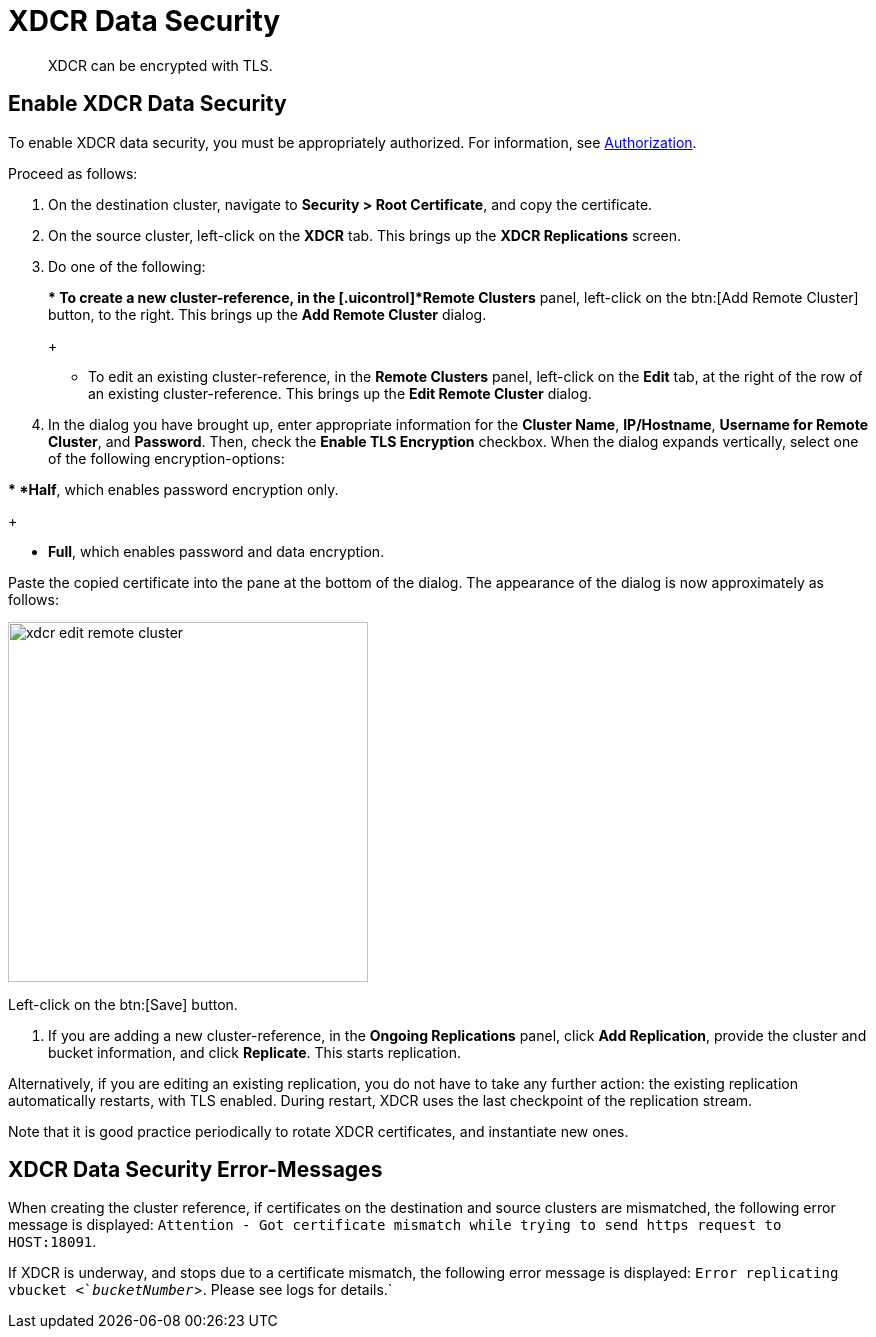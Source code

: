 [#topic_sp1_qws_zs]
= XDCR Data Security

[abstract]
XDCR can be encrypted with TLS.

== Enable XDCR Data Security

To enable XDCR data security, you must be appropriately authorized.
For information, see xref:security:security-authorization.adoc[Authorization].

Proceed as follows:

. On the destination cluster, navigate to *Security > Root Certificate*, and copy the certificate.
+
{blank}

. On the source cluster, left-click on the *XDCR* tab.
This brings up the [.uicontrol]*XDCR Replications* screen.
+
{blank}

. Do one of the following:
+
{blank}
+
{blank}
 ** To create a new cluster-reference, in the [.uicontrol]*Remote Clusters* panel, left-click on the btn:[Add Remote Cluster] button, to the right.
This brings up the [.uicontrol]*Add Remote Cluster* dialog.
+
{blank}

 ** To edit an existing cluster-reference, in the [.uicontrol]*Remote Clusters* panel, left-click on the [.uicontrol]*Edit* tab, at the right of the row of an existing cluster-reference.
This brings up the [.uicontrol]*Edit Remote Cluster* dialog.
+
{blank}

. In the dialog you have brought up, enter appropriate information for the *Cluster Name*, *IP/Hostname*, *Username for Remote Cluster*, and *Password*.
Then, check the [.uicontrol]*Enable TLS Encryption* checkbox.
When the dialog expands vertically, select one of the following encryption-options:

{blank}

{blank}
 ** *Half*, which enables password encryption only.
+
{blank}

 ** *Full*, which enables password and data encryption.
+
{blank}

Paste the copied certificate into the pane at the bottom of the dialog.
The appearance of the dialog is now approximately as follows:

[#edit_remote_cluster]
image::xdcr-edit-remote-cluster.png[,360]

{blank}

Left-click on the btn:[Save] button.

. If you are adding a new cluster-reference, in the *Ongoing Replications* panel, click [.uicontrol]*Add Replication*, provide the cluster and bucket information, and click [.uicontrol]*Replicate*.
This starts replication.

Alternatively, if you are editing an existing replication, you do not have to take any further action: the existing replication automatically restarts, with TLS enabled.
During restart, XDCR uses the last checkpoint of the replication stream.

Note that it is good practice periodically to rotate XDCR certificates, and instantiate new ones.

== XDCR Data Security Error-Messages

When creating the cluster reference, if certificates on the destination and source clusters are mismatched, the following error message is displayed: `Attention - Got certificate mismatch while trying to send https request to HOST:18091`.

If XDCR is underway, and stops due to a certificate mismatch, the following error message is displayed: `Error replicating vbucket <`_bucketNumber_`>.
Please see logs for details.`
